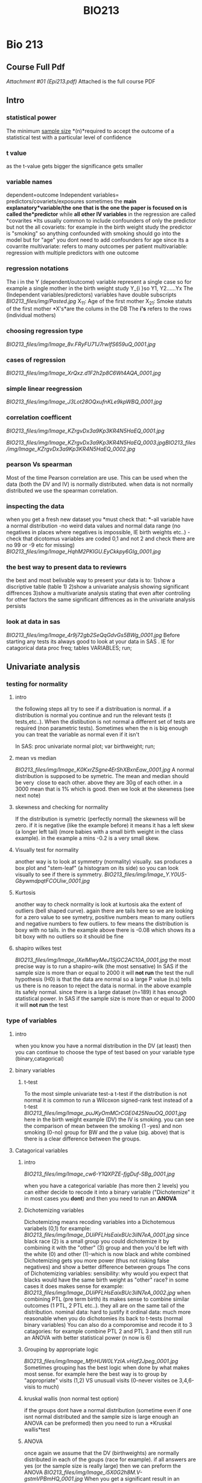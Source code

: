 #+TITLE: BIO213

* Bio 213

** Course Full Pdf

[[BIO213_files/attach/Epi213.pdf][Attachment #01 (Epi213.pdf)]]
 Attached is the full course PDF

** Intro

*** statistical power

The minimum [[http://en.wikipedia.org/wiki/Sample_size][sample
size]] *(n)*required to accept the outcome of a statistical test with a
particular level of confidence

*** t value

as the t-value gets bigger the significance gets smaller

*** variable names

dependent=outcome
 Independent variables= predictors/covariets/exposures
 sometimes the *main explanatory*variable/the one that is the one the
paper is focused on is called the*predictor* while *all other IV
variables* in the regression are called *covarites
*Its usually common to include confounders of only the predictor but not
the all covariets: for example in the birth weight study the predictor
is "smoking" so anything confounded with smoking should go into the
model but for "age" you dont need to add confounders for age since its a
covarrite
 multivariate: refers to many outcomes per patient
 multivariable: regression with multiple predictors with one outcome

*** regression notations

The i in the Y (dependent/outcome) variable represent a single case so
for example a single mother in the birth weight study
 Y_{i
}so Y1, Y2......Yx
 The (Independent variables/predictors) variables have double subscripts
 [[BIO213_files/img/Pasted.jpg]]
 X_{11}: Age of the first mother
 X_{21}: Smoke statuts of the first mother
 *X's*are the colums in the DB
 The *i's* refers to the rows (individual mothers)

*** choosing regression type

[[BIO213_files/img/Image_8v.FRyFU71J7rwIfS659uQ_0001.jpg]]

*** cases of regression

 [[BIO213_files/img/Image_XrQxz.d1F2h2p8C6Wt4AQA_0001.jpg]]

*** simple linear reegression

[[BIO213_files/img/Image_J3Lot28OQxufnKLe9kpWBQ_0001.jpg]]

*** correlation coefficent

[[BIO213_files/img/Image_KZrgvDx3a9Kp3KR4N5HaEQ_0001.jpg]]

[[BIO213_files/img/Image_KZrgvDx3a9Kp3KR4N5HaEQ_0003.jpg]][[BIO213_files/img/Image_KZrgvDx3a9Kp3KR4N5HaEQ_0002.jpg]]

*** pearson Vs spearman

Most of the time Pearson correlation are use. This can be used when the
data (both the DV and IV) is normally distributed.
 when data is not normally distributed we use the spearman correlation.

*** inspecting the data

when you get a fresh new dataset you *must check that:
*-all variable have a normal distribution
 -no weird data values and normal data range (no negatives in places
where negatives is impossible, IE birth weights etc..)
 -check that dicotomus variables are coded 0,1 and not 2 and check there
are no 99 or -9 etc for missing)
 [[BIO213_files/img/Image_HqhM2PKIGU.EyCkkpy6GIg_0001.jpg]]

*** the best way to present data to reviewrs

the best and most belivable way to present your data is to:
 1)show a discriptive table (table 1)
 2)show a univariate analysis showing significant diffrences
 3)show a multivariate analysis stating that even after controling for
other factors the same significant diffrences as in the univariate
analysis persists

*** look at data in sas

[[BIO213_files/img/Image_4r9j72gb2SeQqGdvGs5BWg_0001.jpg]]
 Before starting any tests its always good to look at your data in SAS .
IE for catagorical data
 proc freq;
 tables VARIABLES;
 run;

** Univariate analysis

*** testing for normality

**** intro

the following steps all try to see if a distribuation is normal. if a distribution is normal you continue and run the relevant tests (t tests,etc..). When the distibution is not normal a different set of tests are required (non parametric tests). Sometimes when the n is big enough you can treat the variable as normal even if it isn't

 In SAS:
 proc univariate normal plot;
 var birthweight;
 run;

**** mean vs median

[[BIO213_files/img/Image_K0KxrZSgne4ErShXBxnEaw_0001.jpg]]
 A normal distribution is supposed to be symetric. The mean and median
should be very
  close to each other. above they are 30g of each other. in a 3000 mean
that is 1% which is good.
 then we look at the skewness (see next note)

**** skewness and checking for normality

If the distribution is symetric (perfectly normal) the skewness will be
zero.
 if it is negative (like the example before) it means it has a left skew
(a longer left tail) (more babies with a small birth weight in the class
example). in the example a mins -0.2 is a very small skew.

**** Visually test for normality

another way is to look at symmetry (normality) visually. sas produces a
box plot and "stem-leaf" (a histogram on its side) so you can look
visually to see if there is symmetry.
 [[BIO213_files/img/Image_Y.Y0U5-GbywmdpqtFCOUiw_0001.jpg]]

**** Kurtosis

another way to check normality is look at kurtosis aka the extent of outliers (bell shaped curve). again there are tails here so we are looking for a zero value to see symetry, positive numbers mean to many outliers and negative numbers to few outliers. to few means the distribution is boxy with no tails. in the example above there is -0.08 which shows its a bit boxy with no outliers so it should be fine

**** shapiro wilkes test

[[BIO213_files/img/Image_lXelMlwyMeJ1SjGC2AC10A_0001.jpg]]
 the most precise way is to run a shapiro-wilk (the most sensative)
 In SAS if the sample size is more than or equal to 2000 it will *not
run* the test
 the null hypothesis (H0) is that the data are normal so a large P value
(n.s) tells us there is no reason to reject the data is normal.
 in the above example its safely normal.
 since there is a large dataset (n=189) it has enough statistical power.
 In SAS if the sample size is more than or equal to 2000 it will *not
run* the test

*** type of variables

**** intro

when you know you have a normal distribution in the DV (at least) then you can continue to choose the type of test based on your variable type (binary,catagorical)
 
**** binary variables

***** t-test
To the most simple univariate test-a t-test
 if the distribution is not normal it is common to run a Wilcoxon
signed-rank test instead of a t-test
 [[BIO213_files/img/Image_puJKyOmMCrCGE0425NauOQ_0001.jpg]]
 here in the birth weight example (DV) the IV is smoking. you can see
the comparison of mean between the smoking (1 -yes) and non smoking
(0-no) group for BW and the p value (sig. above) that is there is a
clear difference between the groups.

**** Catagorical variables

***** intro

[[BIO213_files/img/Image_cw6-Y1QXPZE-fjgDuf-SBg_0001.jpg]]

when you have a categorical variable (has more then 2 levels) you can
either decide to recode it into a binary variable ("Dichotemize" it in
most cases you *dont*) and then you need to run an *ANOVA*

***** Dichotemizing variables

Dichotemizing means recoding variables into a Dichotemous variabels
(0,1)
 for example:
 [[BIO213_files/img/Image_DUiPFLHsEaixBUc3ilN7eA_0001.jpg]]
 since black race (2) is a small group you could dichotemize it by
combining it with the "other" (3) group and then you'd be left with the
white (0) and other (1)-which is now black and white combined
 Dichotemizing gets you more power (thus not risking false negatives)
and show a better difference between groups
 The cons of Dichotemizing variables:
 sensibility: why would you expect that blacks would have the same birth
weight as "other" race?
 in some cases it does makes sense for example:
 [[BIO213_files/img/Image_DUiPFLHsEaixBUc3ilN7eA_0002.jpg]]
 when combining PTL (pre term birth) its makes sense to combine similar
outcomes (1 PTL, 2 PTL etc..). they all are on the same tail of the
distribution.
 nominal data: hard to justify it
 ordinal data: much more reasonable
 when you do dichotomies its back to t-tests (normal binary variables)
 You can also do a comporomise and recode it to 3 catagories: for
example combine PTL 2 and PTL 3 and then still run an ANOVA with better
statistical power (n now is 6)

***** Grouping by appropriate logic

[[BIO213_files/img/Image_MfrHUW0LYzIA.vHaf2Jpeg_0001.jpg]]
 Sometimes grouping has the best logic when done by what makes most
sense. for example here the best way is to group by "appropriate" visits
(1,2) VS unusuall visits (0-never visites oe 3,4,6-visis\ted to much)

***** kruskal wallis (non normal test option)

if the groups dont have a normal distribution (sometime even if one isnt
normal distributed and the sample size is large enough an ANOVA can be
preformed) then you need to run a *Kruskal wallis*test

***** ANOVA

once again we assume that the DV (birthweights) are normally distributed
in each of the goups (race for example).
 if all answers are yes (or the sample size is really large) then we can
preform the ANOVA
 [[BIO213_files/img/Image_i5X0G2h8M.V-gstmVPBmHQ_0001.jpg]]
 When you get a significant result in an ANOVA (see above fig) it means
there are clear differences between the groups though you cant tell
between which groups

**** continous variables

***** plot first

when checking associations between continous variables its better to
plot first (in SAS proc plot) and check to see the relationship between
the varibles (linear,log,quadratic etc..)
 Also with plots one can check for outliers.
 SAS:
 proc plot;
 plot tension*depress;
 run;

***** pearson correlation

We use the pearson correlation when the data (both the outcome and
predictor) sre normal distributed*
*below when we want to check the association between BW (DV) and
maternal age (continous IV) we would use pearson correlations*
 [[BIO213_files/img/Image_KOnEXWLxNRE-E3OJYH6ghA_0001.jpg]]
*if the data is not normal distributed then we would use a spearman
correlation

***** runing a pearson correlation in SAS

SAS Code:
 [[BIO213_files/img/Image_Kj39YdCBrdd.6V4uTprmWQ_0001.jpg]]
 if you just want pearson you can just used proc corr
 also put all the variables (var) you want to check the correlations.
 [[BIO213_files/img/Image_Kj39YdCBrdd.6V4uTprmWQ_0002.jpg]]
 the first number (0.73005) is the correlation and the second one
(0.001) is the p value, the last number (844) is th*e n
 note that a variables correlation between itself is always 1.00*
 you can also run it this way (see below) so that each outcome
variables- (DV) (depress tension) will be corralated with the predictors

***** differenace between pearson and regression

the differenace between pearson, regression and ANOVA for continous
variables:
 1)the R in pearson shows you how close the points are to the line and
the Beta in regression gives you the angle of the slope
 2)if its catagorical variable you would use ANOVA if its a continuous
variable youd prefer regression
 3)
 [[BIO213_files/img/Image_2JfbN7tYOuT4KHUE94ZS8A_0001.jpg]]

*** linear regression

**** intro

[[BIO213_files/img/Image_xtFU3FhpEjh6CQzF0Nwt7g_0001.jpg]]
 Epsillon [[BIO213_files/img/Image_xtFU3FhpEjh6CQzF0Nwt7g_0002.jpg]]-
the error that is the *point*s that dont fall *EXACTLY* on the straight
linear line.
 In real life you never get a straight line
 [[BIO213_files/img/Image_xtFU3FhpEjh6CQzF0Nwt7g_0003.jpg]]
 To see the association Beta1 must not be Zero. if it is it means no
association

***** example simple linear regression

[[BIO213_files/img/Image_chL6OdZxzES42oR4qJsc1w_0001.jpg]]

***** assumptions

[[BIO213_files/img/Image_0kUMaE6kJOX58GKBVC7y1Q_0001.jpg]]
 in linear regression only the DV needs to be nomral not the IV!

***** interpetation of the equation

[[BIO213_files/img/Image_w2KFMYYcqnCi97gJSBebrQ_0001.jpg]]
 for example in a birth weight study each increase in X (age) by 1 the
birth weight Y increases/decreases by:
  Beta 1 grams
 [[BIO213_files/img/Image_w2KFMYYcqnCi97gJSBebrQ_0002.jpg]]
 if Beta 1 is not zero (positive or negative) then there is an
association

***** least squres

[[BIO213_files/img/Image_moudmAX4wANzvGany5Zv2A_0001.jpg]]
 The goal is to come up with the smallest number possible for the sum of
squared points that are away from the linear line we are trying to put
through:
 [[BIO213_files/img/Image_moudmAX4wANzvGany5Zv2A_0002.jpg]]
 the Blue line will be the best placement for the line.
 this is what you used in the most common regression OLS- Ordinary least
squere

***** maximum likelihood

[[BIO213_files/img/Image_dS-80Z1O1d4DKjjyqzt6Cg_0001.jpg]]
 different values of Beta have different probabilities for Y (birth
weights).
 [[BIO213_files/img/Image_dS-80Z1O1d4DKjjyqzt6Cg_0002.jpg]]

***** residuals

Residulas are the observed value *minus* the predicted

***** MSE (mean squered error)

[[BIO213_files/img/Image_e6Y6ieagwfmc9J6DkMBgSQ_0001.jpg]]

**** linear regression in SAS

to get confidence levels:
 proc reg;
 model bwt=age/clb;
 [[BIO213_files/img/Image_uHvuvaZ18p4Xk8KYv5qwbQ_0001.jpg]]

**** example output in SAS

[[BIO213_files/img/Image_d0yRtYwJu21ZnjegtPQddg_0001.jpg]]
 When SAS runs a regression it also runs an ANOVA as well (Analysis of
variance). It also works when you run an ANOVA SAS runs a regression.
 [[BIO213_files/img/Image_d0yRtYwJu21ZnjegtPQddg_0002.jpg]]
 You dont report Beta0 in a simple linear regression.
 Beta 1 represents the relationship between Bsa and LV mass.
 since [[BIO213_files/img/Image_d0yRtYwJu21ZnjegtPQddg_0003.jpg]]
 then we dismiss H0 and say that Bsa and LV mass are significant related
(t=45.22, p<0.0001).
 Thus for each rise in 1 unit of BSA there is a 103.58142 rise in LVM
mass.
 we can also say that we are sure of the results between the CI below,
so we are sure between 99.07-108.09
 [[BIO213_files/img/Image_d0yRtYwJu21ZnjegtPQddg_0004.jpg]]

**** save predictions etc in new dataset SAS

[[BIO213_files/img/Image_k7WFHG2..SAm1COxpINu8A_0001.jpg]]
 *output* is the command to create a new dataset
 out=NAME of DATASET (results above)
 the first part will be all the original data plus the predictions
(pred=NAME OF VARIABLE) and the lower and upper confidence interval
 then we can plot the CI:
 [[BIO213_files/img/Image_k7WFHG2..SAm1COxpINu8A_0002.jpg]]
 overlay means that all plots appear on the same sheet
 Note the upper (U) CI and the lower (L) CI below
 [[BIO213_files/img/Image_k7WFHG2..SAm1COxpINu8A_0003.jpg]]
 *NOTE:*there are also l95m and u95m for the researcher tighter
intervals. the above are for the wider intervals.
 [[BIO213_files/img/Image_k7WFHG2..SAm1COxpINu8A_0004.jpg]]
 [[BIO213_files/img/Image_k7WFHG2..SAm1COxpINu8A_0005.jpg]]

*** Anova

**** theory

**** Anova Output

[[BIO213_files/img/Image_kb-Kr2CE6D7QzDGBjMuP0Q_0001.jpg]]
 output:
 [[BIO213_files/img/Image_kb-Kr2CE6D7QzDGBjMuP0Q_0002.jpg]]
 *Variablity in the outcome (DV) variable (corrected totals)
 The model sum of squeres is how much the model (the IV) explains the
outcome
*so dividing the model sum of squeres by the variabilty in the outcome
*(corrected totals)*gives you the proportion of the variablity
explained:*
*R^{2*
*Errror is what the model cant explain*^{
}*The model sum of squares is per df so if there were 2 IV then we would
divide 697946/2
 the Error is divided by the DF so in the above it will be 96676/254*
*The mean squere of the model devided by the error will give us the F
value*
*the corrected model always uses the DF minus 1
 Each Variable will use 1 DF in the model, this is what it "costs" to
estimate Beta1. since above there is only 1 variable then the modle has
1 DF*
*The error will use the corrected total DF minus the model DF so in this
case 255-1=244
 annoted view:*
  [[BIO213_files/img/SS-2010-09-27_14.39.05.jpg]]
*t squared is F*

[[BIO213_files/img/Image_kb-Kr2CE6D7QzDGBjMuP0Q_0003.jpg]]le="color:#ff0000">^{}*}

** Multiple regression

*** intro

[[BIO213_files/img/SS-2010-09-27_14.53.06.jpg]]
 [[BIO213_files/img/SS-2010-09-27_14.58.09.jpg]]
 [[BIO213_files/img/SS-2010-09-27_15.01.44.jpg]]
 [[BIO213_files/img/SS-2010-09-27_15.05.18.jpg]]
 [[BIO213_files/img/SS-2010-09-27_15.19.30.jpg]]
 [[BIO213_files/img/Image_02Y8zfZVLcn0uIevgP60jg_0001.jpg]]

*** in SAS

[[BIO213_files/img/SS-2010-09-27_16.04.07.jpg]]
 you can add CLB after the / to get confidance limits (CI)
 /STB above is for standerdized Betas
 [[BIO213_files/img/SS-2010-09-27_16.06.52.jpg]]
 [[BIO213_files/img/SS-2010-09-27_16.22.50.jpg]]

*** standart estimates

this is done to get standardized Betas
 [[BIO213_files/img/Image_xbHjNG8zuJ6D4ONFkeT6JQ_0001.jpg]]
 that is it is standardized to be *unitless
*Is done by dividing the SD of IV by the DV
 or its the # SD deviations of the change DV per # changes DV of one IV
 Its not reported in paper but is good for saying how important is one
predictor relative to another (IE mother weight is 3 times more
important then age)

*** adjusted

[[BIO213_files/img/SS-2010-09-29_13.59.22.jpg]][[BIO213_files/img/SS-2010-09-29_14.44.42.jpg]]

*** catagorical data

in running a regression anything that is a categorical variable with
more then 2 levels (non dichotomus) will involve testing a few
comparisons within the variable. for example when you have 4 levels you
test 3 things.
 for example when testing race you will compare asian,black and hispanic
to white
 you will get a p value for each level

*** partial correlation

[[BIO213_files/img/SS-2010-09-30_09.26.24.jpg]]
 [[BIO213_files/img/SS-2010-09-30_09.27.20.jpg]]
 In SAS add the option *pcorr2* in proc reg and you will get this in the
output:

*** univariate VS multivariate

[[BIO213_files/img/SS-2010-09-30_09.14.17.jpg]]

** linear regression

*** confounding

**** intro

a confounder is a covariate thats *related to the predictor of
interest*and related *independently to the
 outcome (after we adjust to the other covariate).
*See[[#I1NzDJVseGRyOcG8N9cp2A][example note]]
 Age is related to BM and afert adjusting for BM Age is idependitly
related to BW
 [[BIO213_files/img/Image_jas6yLws8GT5y588FxuwKA_0001.jpg]]
 to search for confounders you run a multivariate model (with your main
predictor and all other suspect variables) and check:
 if the predictor of interest is greater then the confounder you compare
the 2 betas (the crude minus the adjusted beta). if they are similar
then you dont need to worry about confounding from that covariate
 if different: then the covariate is trully a confounder
 *
 mathematiclly:*
 [[BIO213_files/img/Image_jas6yLws8GT5y588FxuwKA_0002.jpg]]
 you multiply Beta*2 (th*e be*ta of the suspect confounder in a
multivariate regression) X the alpha1 (run a regression with the
confounder on the left size and predictor on right. the co-effiecent of
predictor is the alpha1)
 even when a confounder is not significant it can be a confounder

**** example

[[BIO213_files/img/Image_I1NzDJVseGRyOcG8N9cp2A_0001.jpg]]
 example:
 predictor of intrest: bodymass (LdWT)
 suspect covariate for confounding: AGE
 outcome: birth weight
 we are looking to check if lwt is a confounder between age (predictor)
and bw (outcome)
 so a confounder is a covariate thats related to the predictor of
interest and related independently to the
 outcome (after we adjust to the other covariate).
 so lwt needs[[BIO213_files/img/Image_I1NzDJVseGRyOcG8N9cp2A_0002.jpg]]
to be independatly related to age and birth weights:
 lwt-adjusted- the beta of lwt adjusted for age
 related to the predictor of interest:
 the beta of AGE is alpha1
 then:
 4.1*9 X 1.04 = 4.36 (confounding effect)
 n*egative confoudin

**** real life

in real life when you have 200 covariates you are not going to do a
confounding test for each one
 so:
 you look only at the ones that are most likely to be strongly related
to predictor of interest and marginally related to outcome

*** effect of adjusment

[[BIO213_files/img/SS-2010-10-15_13.49.55.jpg]]
 *in linear regression:*
 when an effect gets stronger the beta coefficient the slope gets
steeper (either more positive or negative)
 moving *away* from *zero* in either directions is negative confounding
 moving *closer* to *zero* is positive confounding
 there is a "10% rule" that is that if the effect is less then 10%
change the effect is not confounding
 for example:
 [[BIO213_files/img/Image_chj.THQ1Av-AKFG4mlWfZA_0001.jpg]]
 here LWT went down from 4.44 to 4.19 when age is added. since the
change is less then 10% 4.44->4.19 (10% is .44), *age* is not considered
a confounder.
 *in logisitc*:
 moving *away* from one in either directions is negative confounding
 *Example:*
 in above example (DV= heart mass in children) first the model is run
separately (univartiate model -> only BSA (body surface area) &DV then
AGE&DV) and then together (multuvariate model):
 BSA when put together with age increased by 20% which is called
negative confounding
 Age has been confounded by BSA (the relationship between age and DV is
confounded by BSA)
 this is just an example, i*t could be that one variable is a confounder
and one isnt, could be both confounders could be none are confounders
 l*ooking at the changes in adjusted R2 (.8891 and .7860 compared to
.8921 in the multivariate model) you can conclude that it adding both
variables improved the model. if the adjusted r2 goes down it mean
adding age isnt a good idea.
 t*wo write it in papers:
*
 children of older age will have smaller hearts a*fter adjusting*for BSA

*** "Centering" Continuous Predictors

Problem: The intercept in a regression model is uninterpretable
 e.g. Birthweight = β0 + β1 Age
 ⇒ β0 = Birth weight for a mother who is age zero
 Solution: Get the average of the predictor across the sample, Subtract
the average from everyone's predictor. use this "centered" value as the
predictor
 For example:
 in SAS:
 age\_centered=mother\_age-29.84;
 age\_centered\_sq=age\_centered*age\_centered;
 Where 29.84 is the mothers mean age across all cases in the dataset

*** dummy coded (0,1) predictors

*Dummy-Coded Predictors*
 Goal: Predict birthweight, Yi
 Using: Smoking status
 Usual Coding:
 Xi =(1 Smoker 0 Non-Smoker)
 Model: Yi = β0 +β1Xi +εi

** proc glm (anova)

*** example

[[BIO213_files/img/Image_dGJG3yyZCBHncgzZ6sNgnQ_0001.jpg]]
 the sig. (pr>F) of the model (0.271) shows us how the model preforms
well with the 2 IV rather then just the intercept.
